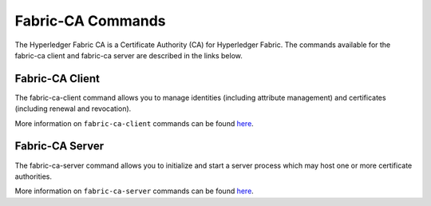 Fabric-CA Commands
==================

The Hyperledger Fabric CA is a Certificate Authority (CA) for Hyperledger Fabric.
The commands available for the fabric-ca client and fabric-ca server are described
in the links below.

Fabric-CA Client
^^^^^^^^^^^^^^^^^

The fabric-ca-client command allows you to manage identities (including attribute management)
and certificates (including renewal and revocation).

More information on ``fabric-ca-client`` commands can be found `here <https://hyperledger-fabric-ca.readthedocs.io/en/release-1.1/clientcli.html#fabric-ca-client-s-cli>`_.

Fabric-CA Server
^^^^^^^^^^^^^^^^^

The fabric-ca-server command allows you to initialize and start a server process which may host
one or more certificate authorities.

More information on ``fabric-ca-server`` commands can be found `here <https://hyperledger-fabric-ca.readthedocs.io/en/release-1.1/servercli.html#fabric-ca-server-s-cli>`_.

.. Licensed under Creative Commons Attribution 4.0 International License
   https://creativecommons.org/licenses/by/4.0/
